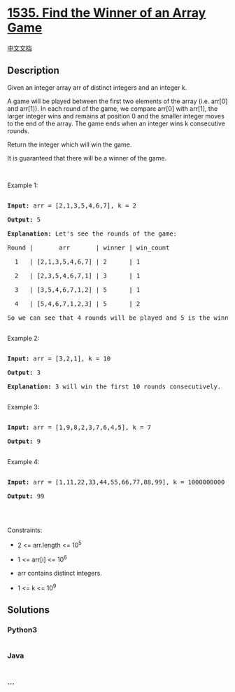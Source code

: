 * [[https://leetcode.com/problems/find-the-winner-of-an-array-game][1535.
Find the Winner of an Array Game]]
  :PROPERTIES:
  :CUSTOM_ID: find-the-winner-of-an-array-game
  :END:
[[./solution/1500-1599/1535.Find the Winner of an Array Game/README.org][中文文档]]

** Description
   :PROPERTIES:
   :CUSTOM_ID: description
   :END:

#+begin_html
  <p>
#+end_html

Given an integer array arr of distinct integers and an integer k.

#+begin_html
  </p>
#+end_html

#+begin_html
  <p>
#+end_html

A game will be played between the first two elements of the array
(i.e. arr[0] and arr[1]). In each round of the game, we compare arr[0]
with arr[1], the larger integer wins and remains at position 0 and the
smaller integer moves to the end of the array. The game ends when an
integer wins k consecutive rounds.

#+begin_html
  </p>
#+end_html

#+begin_html
  <p>
#+end_html

Return the integer which will win the game.

#+begin_html
  </p>
#+end_html

#+begin_html
  <p>
#+end_html

It is guaranteed that there will be a winner of the game.

#+begin_html
  </p>
#+end_html

#+begin_html
  <p>
#+end_html

 

#+begin_html
  </p>
#+end_html

#+begin_html
  <p>
#+end_html

Example 1:

#+begin_html
  </p>
#+end_html

#+begin_html
  <pre>

  <strong>Input:</strong> arr = [2,1,3,5,4,6,7], k = 2

  <strong>Output:</strong> 5

  <strong>Explanation:</strong> Let&#39;s see the rounds of the game:

  Round |       arr       | winner | win_count

    1   | [2,1,3,5,4,6,7] | 2      | 1

    2   | [2,3,5,4,6,7,1] | 3      | 1

    3   | [3,5,4,6,7,1,2] | 5      | 1

    4   | [5,4,6,7,1,2,3] | 5      | 2

  So we can see that 4 rounds will be played and 5 is the winner because it wins 2 consecutive games.

  </pre>
#+end_html

#+begin_html
  <p>
#+end_html

Example 2:

#+begin_html
  </p>
#+end_html

#+begin_html
  <pre>

  <strong>Input:</strong> arr = [3,2,1], k = 10

  <strong>Output:</strong> 3

  <strong>Explanation:</strong> 3 will win the first 10 rounds consecutively.

  </pre>
#+end_html

#+begin_html
  <p>
#+end_html

Example 3:

#+begin_html
  </p>
#+end_html

#+begin_html
  <pre>

  <strong>Input:</strong> arr = [1,9,8,2,3,7,6,4,5], k = 7

  <strong>Output:</strong> 9

  </pre>
#+end_html

#+begin_html
  <p>
#+end_html

Example 4:

#+begin_html
  </p>
#+end_html

#+begin_html
  <pre>

  <strong>Input:</strong> arr = [1,11,22,33,44,55,66,77,88,99], k = 1000000000

  <strong>Output:</strong> 99

  </pre>
#+end_html

#+begin_html
  <p>
#+end_html

 

#+begin_html
  </p>
#+end_html

#+begin_html
  <p>
#+end_html

Constraints:

#+begin_html
  </p>
#+end_html

#+begin_html
  <ul>
#+end_html

#+begin_html
  <li>
#+end_html

2 <= arr.length <= 10^5

#+begin_html
  </li>
#+end_html

#+begin_html
  <li>
#+end_html

1 <= arr[i] <= 10^6

#+begin_html
  </li>
#+end_html

#+begin_html
  <li>
#+end_html

arr contains distinct integers.

#+begin_html
  </li>
#+end_html

#+begin_html
  <li>
#+end_html

1 <= k <= 10^9

#+begin_html
  </li>
#+end_html

#+begin_html
  </ul>
#+end_html

** Solutions
   :PROPERTIES:
   :CUSTOM_ID: solutions
   :END:

#+begin_html
  <!-- tabs:start -->
#+end_html

*** *Python3*
    :PROPERTIES:
    :CUSTOM_ID: python3
    :END:
#+begin_src python
#+end_src

*** *Java*
    :PROPERTIES:
    :CUSTOM_ID: java
    :END:
#+begin_src java
#+end_src

*** *...*
    :PROPERTIES:
    :CUSTOM_ID: section
    :END:
#+begin_example
#+end_example

#+begin_html
  <!-- tabs:end -->
#+end_html
